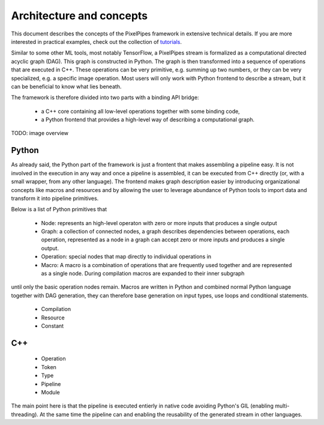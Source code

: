 Architecture and concepts
=========================

This document describes the concepts of the PixelPipes framework in extensive technical details. If you are more interested in practical examples, check out the collection of `tutorials <tutorials/index.html>`_.

Similar to some other ML tools, most notably TensorFlow, a PixelPipes stream is formalized as a computational directed acyclic graph (DAG). This graph is constructed in Python.
The graph is then transformed into a sequence of operations that are executed in C++. These operations can be very primitive, e.g. summing up two numbers, or they can be very
specialized, e.g. a specific image operation. Most users will only work with Python frontend to describe a stream, but it can be beneficial to know what lies beneath.

The framework is therefore divided into two parts with a binding API bridge:

  * a C++ core containing all low-level operations together with some binding code,
  * a Python frontend that provides a high-level way of describing a computational graph.

TODO: image overview

Python
------

As already said, the Python part of the framework is just a frontent that makes assembling a pipeline easy. It is not involved in the execution in any way and once a pipeline is
assembled, it can be executed from C++ directly (or, with a small wrapper, from any other language). The frontend makes graph description easier by introducing organizational concepts
like macros and resources and by allowing the user to leverage abundance of Python tools to import data and transform it into pipeline primitives.

Below is a list of Python primitives that 

 * Node: represents an high-level operaton with zero or more inputs that produces a single output
 * Graph: a collection of connected nodes, a graph describes dependencies between operations, each operation, represented as a node in a graph can accept zero or more inputs and produces a single output.
 
 * Operation: special nodes that map directly to individual operations in 
 * Macro: A macro is a combination of operations that are frequently used together and are represented as a single node. During compilation macros are expanded to their inner subgraph
until only the basic operation nodes remain. Macros are written in Python and combined normal Python language together with DAG generation, they can therefore base generation 
on input types, use loops and conditional statements.
 * Compilation
 * Resource
 * Constant

C++
---

 * Operation
 * Token
 * Type
 * Pipeline
 * Module


The main point here is that the pipeline is executed entierly in native code avoiding Python's GIL (enabling multi-threading). 
At the same time the pipeline can  and enabling the reusability of the generated stream in other languages.




